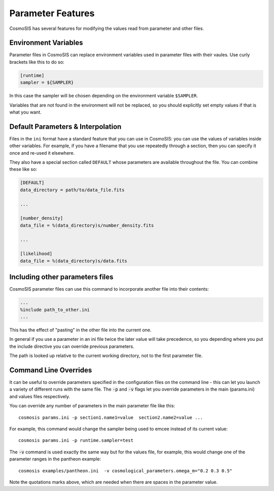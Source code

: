 Parameter Features
------------------

CosmoSIS has several features for modifying the values read from parameter and other files.


Environment Variables
**********************************

Parameter files in CosmoSIS can replace environment variables used in parameter files with their vaules.  Use curly brackets like this to do so:

.. code-block:: ini

    [runtime]
    sampler = ${SAMPLER}

In this case the sampler will be chosen depending on the environment variable ``$SAMPLER``.

Variables that are not found in the environment will not be replaced, so you should explicitly set empty values if that is what you want.


Default Parameters & Interpolation
**********************************

Files in the ``ini`` format have a standard feature that you can use in CosmoSIS: you can use the values of variables inside other variables.  For example, if you have a filename that you use repeatedly through a section, then you can specify it once and re-used it elsewhere.

They also have a special section called ``DEFAULT`` whose parameters are available throughout the file.  You can combine these like so:

.. code-block:: ini

    [DEFAULT]
    data_directory = path/to/data_file.fits

    ...

    [number_density]
    data_file = %(data_directory)s/number_density.fits

    ...

    [likelihood]
    data_file = %(data_directory)s/data.fits




Including other parameters files
********************************

CosmoSIS parameter files can use this command to incorporate another file into their contents:

.. code-block:: ini

    ...
    %include path_to_other.ini
    ...

This has the effect of "pasting" in the other file into the current one.  

In general if you use a parameter in an ini file twice the later value will take precedence, so you depending where you put the include directive you can override previous parameters.

The path is looked up relative to the current working directory, not to the first parameter file.


Command Line Overrides
**********************


It can be useful to override parameters specified in the configuration files on the command line - this can let you launch a variety of different runs with the same file.  The :code:`-p` and :code:`-v` flags let you override parameters in the main (params.ini) and values files respectively.

You can override any number of parameters in the main parameter file like this::

    cosmosis params.ini -p section1.name1=value  section2.name2=value ...

For example, this command would change the sampler being used to emcee instead of its current value::

    cosmosis params.ini -p runtime.sampler=test

The :code:`-v` command is used exactly the same way but for the values file, for example, this would change one of the parameter ranges in the pantheon example::

    cosmosis examples/pantheon.ini  -v cosmological_parameters.omega_m="0.2 0.3 0.5"

Note the quotations marks above, which are needed when there are spaces in the parameter value. 


